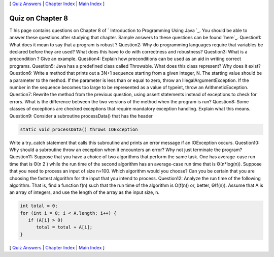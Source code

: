 [ `Quiz Answers`_ | `Chapter Index`_ | `Main Index`_ ]





Quiz on Chapter 8
-----------------

T his page contains questions on Chapter 8 of ` Introduction to
Programming Using Java `_. You should be able to answer these
questions after studying that chapter. Sample answers to these
questions can be found `here`_.
Question1:
What does it mean to say that a program is robust ?
Question2:
Why do programming languages require that variables be declared before
they are used? What does this have to do with correctness and
robustness?
Question3:
What is a precondition ? Give an example.
Question4:
Explain how preconditions can be used as an aid in writing correct
programs.
Question5:
Java has a predefined class called Throwable. What does this class
represent? Why does it exist?
Question6:
Write a method that prints out a 3N+1 sequence starting from a given
integer, N. The starting value should be a parameter to the method. If
the parameter is less than or equal to zero, throw an
IllegalArgumentException. If the number in the sequence becomes too
large to be represented as a value of typeint, throw an
ArithmeticException.
Question7:
Rewrite the method from the previous question, using assert statements
instead of exceptions to check for errors. What is the difference
between the two versions of the method when the program is run?
Question8:
Some classes of exceptions are checked exceptions that require
mandatory exception handling. Explain what this means.
Question9:
Consider a subroutine processData() that has the header


.. code-block:: java

    static void processData() throws IOException


Write a try..catch statement that calls this subroutine and prints an
error message if an IOException occurs.
Question10:
Why should a subroutine throw an exception when it encounters an
error? Why not just terminate the program?
Question11:
Suppose that you have a choice of two algorithms that perform the same
task. One has average-case run time that is Θ(n 2 ) while the run time
of the second algorithm has an average-case run time that is
Θ(n*log(n)). Suppose that you need to process an input of size n=100.
Which algorithm would you choose? Can you be certain that you are
choosing the fastest algorithm for the input that you intend to
process.
Question12:
Analyze the run time of the following algorithm. That is, find a
function f(n) such that the run time of the algorithm is O(f(n)) or,
better, Θ(f(n)). Assume that A is an array of integers, and use the
length of the array as the input size, n.


.. code-block:: java

    
    int total = 0;
    for (int i = 0; i < A.length; i++) {
       if (A[i] > 0)
          total = total + A[i];
    }




[ `Quiz Answers`_ | `Chapter Index`_ | `Main Index`_ ]

.. _Main Index: http://math.hws.edu/javanotes/c8/../index.html
.. _Chapter Index: http://math.hws.edu/javanotes/c8/index.html
.. _Quiz Answers: http://math.hws.edu/javanotes/c8/quiz_answers.html


